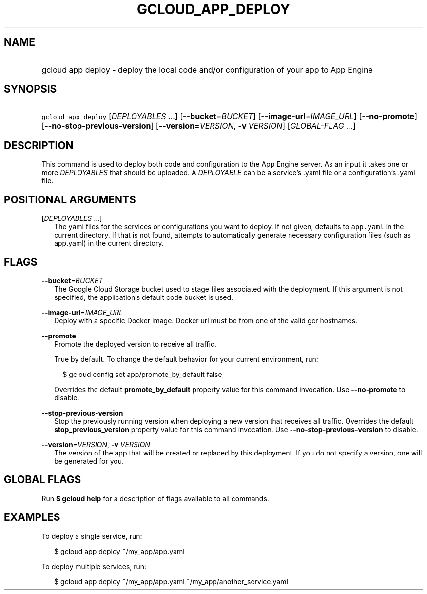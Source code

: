 
.TH "GCLOUD_APP_DEPLOY" 1



.SH "NAME"
.HP
gcloud app deploy \- deploy the local code and/or configuration of your app to App Engine



.SH "SYNOPSIS"
.HP
\f5gcloud app deploy\fR [\fIDEPLOYABLES\fR\ ...] [\fB\-\-bucket\fR=\fIBUCKET\fR] [\fB\-\-image\-url\fR=\fIIMAGE_URL\fR] [\fB\-\-no\-promote\fR] [\fB\-\-no\-stop\-previous\-version\fR] [\fB\-\-version\fR=\fIVERSION\fR,\ \fB\-v\fR\ \fIVERSION\fR] [\fIGLOBAL\-FLAG\ ...\fR]



.SH "DESCRIPTION"

This command is used to deploy both code and configuration to the App Engine
server. As an input it takes one or more \f5\fIDEPLOYABLES\fR\fR that should be
uploaded. A \f5\fIDEPLOYABLE\fR\fR can be a service's .yaml file or a
configuration's .yaml file.



.SH "POSITIONAL ARGUMENTS"

[\fIDEPLOYABLES\fR ...]
.RS 2m
The yaml files for the services or configurations you want to deploy. If not
given, defaults to \f5app.yaml\fR in the current directory. If that is not
found, attempts to automatically generate necessary configuration files (such as
app.yaml) in the current directory.


.RE

.SH "FLAGS"

\fB\-\-bucket\fR=\fIBUCKET\fR
.RS 2m
The Google Cloud Storage bucket used to stage files associated with the
deployment. If this argument is not specified, the application's default code
bucket is used.

.RE
\fB\-\-image\-url\fR=\fIIMAGE_URL\fR
.RS 2m
Deploy with a specific Docker image. Docker url must be from one of the valid
gcr hostnames.

.RE
\fB\-\-promote\fR
.RS 2m
Promote the deployed version to receive all traffic.

True by default. To change the default behavior for your current environment,
run:

.RS 2m
$ gcloud config set app/promote_by_default false
.RE

Overrides the default \fBpromote_by_default\fR property value for this command
invocation. Use \fB\-\-no\-promote\fR to disable.

.RE
\fB\-\-stop\-previous\-version\fR
.RS 2m
Stop the previously running version when deploying a new version that receives
all traffic. Overrides the default \fBstop_previous_version\fR property value
for this command invocation. Use \fB\-\-no\-stop\-previous\-version\fR to
disable.

.RE
\fB\-\-version\fR=\fIVERSION\fR, \fB\-v\fR \fIVERSION\fR
.RS 2m
The version of the app that will be created or replaced by this deployment. If
you do not specify a version, one will be generated for you.


.RE

.SH "GLOBAL FLAGS"

Run \fB$ gcloud help\fR for a description of flags available to all commands.



.SH "EXAMPLES"

To deploy a single service, run:

.RS 2m
$ gcloud app deploy ~/my_app/app.yaml
.RE

To deploy multiple services, run:

.RS 2m
$ gcloud app deploy ~/my_app/app.yaml ~/my_app/another_service.yaml
.RE
